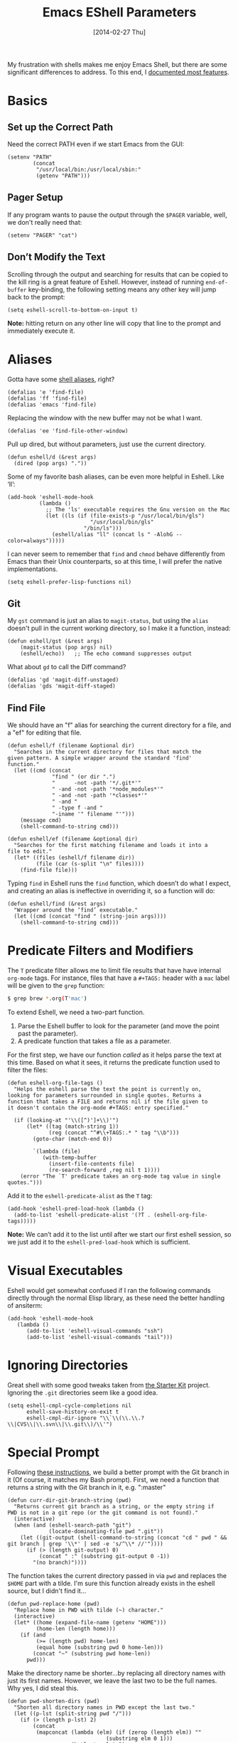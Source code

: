 #+TITLE:  Emacs EShell Parameters
#+AUTHOR: Howard Abrams
#+EMAIL:  howard.abrams@gmail.com
#+DATE:   [2014-02-27 Thu]
#+TAGS:   emacs

My frustration with shells makes me enjoy Emacs Shell, but there are
some significant differences to address. To this end, I [[http://www.howardism.org/Technical/Emacs/eshell-fun.html][documented most features]].

* Basics

** Set up the Correct Path

   Need the correct PATH even if we start Emacs from the GUI:

   #+BEGIN_SRC elisp
     (setenv "PATH"
             (concat
              "/usr/local/bin:/usr/local/sbin:"
              (getenv "PATH")))
   #+END_SRC

** Pager Setup

   If any program wants to pause the output through the =$PAGER=
   variable, well, we don't really need that:

   #+BEGIN_SRC elisp
     (setenv "PAGER" "cat")
   #+END_SRC

** Don’t Modify the Text

   Scrolling through the output and searching for results that can be
   copied to the kill ring is a great feature of Eshell. However,
   instead of running =end-of-buffer= key-binding, the following
   setting means any other key will jump back to the prompt:

   #+BEGIN_SRC elisp
     (setq eshell-scroll-to-bottom-on-input t)
   #+END_SRC

   *Note:* hitting return on any other line will copy that line to the
    prompt and immediately execute it.

* Aliases

  Gotta have some [[http://www.emacswiki.org/emacs/EshellAlias][shell aliases]], right?

  #+BEGIN_SRC elisp
    (defalias 'e 'find-file)
    (defalias 'ff 'find-file)
    (defalias 'emacs 'find-file)
  #+END_SRC

  Replacing the window with the new buffer may not be what I want.

  #+BEGIN_SRC elisp
    (defalias 'ee 'find-file-other-window)
  #+END_SRC

  Pull up dired, but without parameters, just use the current directory.

  #+BEGIN_SRC elisp
    (defun eshell/d (&rest args)
      (dired (pop args) "."))
  #+END_SRC

  Some of my favorite bash aliases, can be even more helpful in
  Eshell. Like ‘ll’:

  #+BEGIN_SRC elisp
    (add-hook 'eshell-mode-hook
              (lambda ()
                ;; The 'ls' executable requires the Gnu version on the Mac
                (let ((ls (if (file-exists-p "/usr/local/bin/gls")
                              "/usr/local/bin/gls"
                            "/bin/ls")))
                  (eshell/alias "ll" (concat ls " -AlohG --color=always")))))
  #+END_SRC

   I can never seem to remember that =find= and =chmod= behave
   differently from Emacs than their Unix counterparts, so at this
   time, I will prefer the native implementations.

   #+BEGIN_SRC elisp
     (setq eshell-prefer-lisp-functions nil)
   #+END_SRC

** Git

   My =gst= command is just an alias to =magit-status=, but using the
   =alias= doesn't pull in the current working directory, so I make it
   a function, instead:

   #+BEGIN_SRC elisp
     (defun eshell/gst (&rest args)
         (magit-status (pop args) nil)
         (eshell/echo))   ;; The echo command suppresses output
   #+END_SRC

   What about =gd= to call the Diff command?

   #+BEGIN_SRC elisp
     (defalias 'gd 'magit-diff-unstaged)
     (defalias 'gds 'magit-diff-staged)
   #+END_SRC

** Find File

   We should have an "f" alias for searching the current directory for
   a file, and a "ef" for editing that file.

   #+BEGIN_SRC elisp
     (defun eshell/f (filename &optional dir)
       "Searches in the current directory for files that match the
     given pattern. A simple wrapper around the standard 'find'
     function."
       (let ((cmd (concat
                   "find " (or dir ".")
                   "      -not -path '*/.git*'"
                   " -and -not -path '*node_modules*'"
                   " -and -not -path '*classes*'"
                   " -and "
                   " -type f -and "
                   "-iname '" filename "'")))
         (message cmd)
         (shell-command-to-string cmd)))

     (defun eshell/ef (filename &optional dir)
       "Searches for the first matching filename and loads it into a
     file to edit."
       (let* ((files (eshell/f filename dir))
              (file (car (s-split "\n" files))))
         (find-file file)))
   #+END_SRC

   Typing =find= in Eshell runs the =find= function, which doesn’t do
   what I expect, and creating an alias is ineffective in overriding
   it, so a function will do:

   #+BEGIN_SRC elisp
     (defun eshell/find (&rest args)
       "Wrapper around the ‘find’ executable."
       (let ((cmd (concat "find " (string-join args))))
         (shell-command-to-string cmd)))
   #+END_SRC

* Predicate Filters and Modifiers

  The =T= predicate filter allows me to limit file results that have
  have internal =org-mode= tags. For instance, files that have a
  =#+TAGS:= header with a =mac= label will be given to the =grep=
  function:

  #+BEGIN_SRC sh
     $ grep brew *.org(T'mac')
  #+END_SRC

  To extend Eshell, we need a two-part function.
  1. Parse the Eshell buffer to look for the parameter
     (and move the point past the parameter).
  2. A predicate function that takes a file as a parameter.

  For the first step, we have our function /called/ as it helps
  parse the text at this time.  Based on what it sees, it returns
  the predicate function used to filter the files:

  #+BEGIN_SRC elisp
    (defun eshell-org-file-tags ()
      "Helps the eshell parse the text the point is currently on,
    looking for parameters surrounded in single quotes. Returns a
    function that takes a FILE and returns nil if the file given to
    it doesn't contain the org-mode #+TAGS: entry specified."

      (if (looking-at "'\\([^)']+\\)'")
          (let* ((tag (match-string 1))
                 (reg (concat "^#\\+TAGS:.* " tag "\\b")))
            (goto-char (match-end 0))

            `(lambda (file)
               (with-temp-buffer
                 (insert-file-contents file)
                 (re-search-forward ,reg nil t 1))))
        (error "The `T' predicate takes an org-mode tag value in single quotes.")))
  #+END_SRC

  Add it to the =eshell-predicate-alist= as the =T= tag:

  #+BEGIN_SRC elisp
    (add-hook 'eshell-pred-load-hook (lambda ()
      (add-to-list 'eshell-predicate-alist '(?T . (eshell-org-file-tags)))))
  #+END_SRC

  *Note:* We can’t add it to the list until after we start our first
  eshell session, so we just add it to the =eshell-pred-load-hook=
  which is sufficient.

* Visual Executables

  Eshell would get somewhat confused if I ran the following commands
  directly through the normal Elisp library, as these need the better
  handling of ansiterm:

  #+BEGIN_SRC elisp
    (add-hook 'eshell-mode-hook
       (lambda ()
          (add-to-list 'eshell-visual-commands "ssh")
          (add-to-list 'eshell-visual-commands "tail")))
  #+END_SRC

* Ignoring Directories

  Great shell with some good tweaks taken from [[https://github.com/eschulte/emacs24-starter-kit/blob/master/starter-kit-eshell.org][the Starter Kit]]
  project. Ignoring the =.git= directories seem like a good idea.

  #+BEGIN_SRC elisp :tangle no
    (setq eshell-cmpl-cycle-completions nil
          eshell-save-history-on-exit t
          eshell-cmpl-dir-ignore "\\`\\(\\.\\.?\\|CVS\\|\\.svn\\|\\.git\\)/\\'")
  #+END_SRC

* Special Prompt

  Following [[http://blog.liangzan.net/blog/2012/12/12/customizing-your-emacs-eshell-prompt/][these instructions]], we build a better prompt with the Git
  branch in it (Of course, it matches my Bash prompt). First, we need
  a function that returns a string with the Git branch in it,
  e.g. ":master"

  #+BEGIN_SRC elisp
    (defun curr-dir-git-branch-string (pwd)
      "Returns current git branch as a string, or the empty string if
    PWD is not in a git repo (or the git command is not found)."
      (interactive)
      (when (and (eshell-search-path "git")
                 (locate-dominating-file pwd ".git"))
        (let ((git-output (shell-command-to-string (concat "cd " pwd " && git branch | grep '\\*' | sed -e 's/^\\* //'"))))
          (if (> (length git-output) 0)
              (concat " :" (substring git-output 0 -1))
            "(no branch)"))))
  #+END_SRC

  The function takes the current directory passed in via =pwd= and
  replaces the =$HOME= part with a tilde. I'm sure this function
  already exists in the eshell source, but I didn't find it...

  #+BEGIN_SRC elisp
    (defun pwd-replace-home (pwd)
      "Replace home in PWD with tilde (~) character."
      (interactive)
      (let* ((home (expand-file-name (getenv "HOME")))
             (home-len (length home)))
        (if (and
             (>= (length pwd) home-len)
             (equal home (substring pwd 0 home-len)))
            (concat "~" (substring pwd home-len))
          pwd)))
  #+END_SRC

  Make the directory name be shorter...by replacing all directory
  names with just its first names. However, we leave the last two to
  be the full names. Why yes, I did steal this.

  #+BEGIN_SRC elisp
    (defun pwd-shorten-dirs (pwd)
      "Shorten all directory names in PWD except the last two."
      (let ((p-lst (split-string pwd "/")))
        (if (> (length p-lst) 2)
            (concat
             (mapconcat (lambda (elm) (if (zerop (length elm)) ""
                                   (substring elm 0 1)))
                        (butlast p-lst 2)
                        "/")
             "/"
             (mapconcat (lambda (elm) elm)
                        (last p-lst 2)
                        "/"))
          pwd  ;; Otherwise, we just return the PWD
          )))

    ;; Turn off the default prompt.
    (setq eshell-highlight-prompt nil)
  #+END_SRC

  Break up the directory into a "parent" and a "base":

  #+BEGIN_SRC elisp
    (defun split-directory-prompt (directory)
      (if (string-match-p ".*/.*" directory)
          (list (file-name-directory directory) (file-name-base directory))
        (list "" directory)))
  #+END_SRC

  Now tie it all together with a prompt function can color each of the
  prompts components.

  #+BEGIN_SRC elisp
    (setq eshell-prompt-function
          (lambda ()
            (let* ((directory (split-directory-prompt (pwd-shorten-dirs (pwd-replace-home (eshell/pwd)))))
                   (parent (car directory))
                   (name (cadr directory))
                   (branch (or (curr-dir-git-branch-string (eshell/pwd)) "")))

              (if (eq 'dark (frame-parameter nil 'background-mode))
                  (concat   ;; Prompt for Dark Themes
                   (propertize parent 'face `(:foreground "#8888FF"))
                   (propertize name   'face `(:foreground "#8888FF" :weight bold))
                   (propertize branch 'face `(:foreground "green"))
                   (propertize " $"   'face `(:weight ultra-bold))
                   (propertize " "    'face `(:weight bold)))

                (concat    ;; Prompt for Light Themes
                 (propertize parent 'face `(:foreground "blue"))
                 (propertize name   'face `(:foreground "blue" :weight bold))
                 (propertize branch 'face `(:foreground "dark green"))
                 (propertize " $"   'face `(:weight ultra-bold))
                 (propertize " "    'face `(:weight bold)))))))
  #+END_SRC

  Turn off the default prompt, otherwise, it won't use ours:

  #+BEGIN_SRC elisp
    (setq eshell-highlight-prompt nil)
  #+END_SRC

* Shell Here

  Making little Shells whenever I need them:

  #+BEGIN_SRC elisp
    (defun eshell-here ()
      "Opens up a new shell in the directory associated with the
    current buffer's file. The eshell is renamed to match that
    directory to make multiple eshell windows easier."
      (interactive)
      (let* ((parent (if (buffer-file-name)
                         (file-name-directory (buffer-file-name))
                       default-directory))
             (height (/ (window-total-height) 3))
             (name   (car (last (split-string parent "/" t)))))
        (split-window-vertically (- height))
        (other-window 1)
        (eshell "new")
        (rename-buffer (concat "*eshell: " name "*"))

        (insert (concat "ls"))
        (eshell-send-input)))

    (bind-key "C-!" 'eshell-here)
  #+END_SRC

  Used to ~C-d~ exiting from a shell? Want it to keep working, but still
  allow deleting a character? We can have it both (thanks to [[https://github.com/wasamasa/dotemacs/blob/master/init.org#eshell][wasamasa]]):

  #+BEGIN_SRC elisp
    (defun ha/eshell-quit-or-delete-char (arg)
      (interactive "p")
      (if (and (eolp) (looking-back eshell-prompt-regexp))
          (progn
           (eshell-life-is-too-much) ; Why not? (eshell/exit)
           (delete-window))
        (delete-forward-char arg)))

    (use-package eshell
      :bind (:map eshell-mode-map
                  (("C-d" . ha/eshell-quit-or-delete-char))))
  #+END_SRC

* Shell There
  :PROPERTIES:
  :CUSTOM_ID: remote-shell
  :END:

  Would be nice to be able to run an eshell session and use Tramp to
  connect to the remote host in one fell swoop:

  #+BEGIN_SRC elisp
    (defun eshell-there (host)
      (interactive "sHost: ")
      (let ((default-directory (format "/%s:" host)))
        (eshell host)))
  #+END_SRC

  While Eshell /can/ operate on remote systems, it doesn't work too
  well.  Instead, it is better to use the =shell= command.  Since all
  the shell functions that Emacs supplies work with Tramp
  references. This makes it very easy to spawn a shell, or a shell
  command on a remote system...even as root.

   Since the Tramp syntax is a bit verbose, a few /wrapper functions/
   would make things easier. Also, having a list of /favorite hosts/
   with simpler names would also be a nice feature.

   Since Emacs doesn't have a memoize function, define a global
   variable, =remote-shell-fav-hosts=, a hash that maps nicknames of
   hosts to their IP address.

   #+BEGIN_SRC elisp
    (defvar remote-shell-fav-hosts (make-hash-table :test 'equal)
      "Table of host aliases for IPs or other actual references.")
   #+END_SRC

   Can we make a list of what hosts are /pre-known/? What if no hosts
   have been defined? In this case, we want to call the function,
   =remote-shell-fav-hosts-get= to populate it:

   #+BEGIN_SRC elisp
     (defun remote-shell-fav-hosts-map ()
       "Returns the mapping between our simple names of our favorite
     hosts and their IP address. If the map is empty, and the function
     `remote-shell-fav-hosts-get' has been defined, it calls that
     function to populate the map prior to returning it. This may
     return an empty map."
       (when (and #'remote-shell-fav-hosts-get
                  (hash-table-empty-p remote-shell-fav-hosts))
         (remote-shell-fav-hosts-get))
       remote-shell-fav-hosts)
   #+END_SRC

   In order to populate the =completing-read=, we need a list of hosts:

   #+BEGIN_SRC elisp
     (defun remote-shell-fav-hosts-list ()
       "Simply returns a list of known hosts from the cached map, or
     populates it first if it is empty and the
     `remote-shell-fav-hosts-get' function has been defined."
       (hash-table-keys (remote-shell-fav-hosts-map)))
   #+END_SRC

   Most remote access is done with Tramp, so this function simplifies
   the complex Tramp string creation, mostly using an =sudo= pipe for
   =root= access. If the =remote-shell-fav-hosts= hash is empty, we'll
   populate it when this is called.

   #+BEGIN_SRC elisp
     (defun remote-shell-tramp-connection (hostname &optional root directory)
       "Return a TRAMP connection string to HOSTNAME. If ROOT is
     non-nil, returns an sudo compatible string."
       (when (null directory)
         (setq directory ""))

       ;; The ip address is either the value from a key in our cache, or whatever we pass in:
       (let ((ipaddr (gethash hostname (remote-shell-fav-hosts-map) hostname)))
         (if root
             (format "/ssh:%s|sudo:%s:%s" ipaddr ipaddr directory)
             (format "/ssh:%s:%s"         ipaddr directory))))
   #+END_SRC

   If the window containing the results of the shell connection or
   shell command is the same, we can take advantage of that from
   multiple functions, so:

   #+BEGIN_SRC elisp
     (defun remote-shell-buffer-name (hostname &optional command-str default-name)
       "Returns a standard format for our remote shell command buffer
     windows based on the HOSTNAME and the COMMAND-STR. Uses
     DEFAULT-NAME if specified."
       (cond
        (default-name     default-name)
        (command-str      (let ((command (car (split-string command-str))))
                             (format "*%s:%s*" hostname command)))
        (t                (format "*%s*" hostname))))
   #+END_SRC

   Our simple wrapper function for accessing a remote shell, should
   use =ido= if available.

   #+BEGIN_SRC elisp
     (defun remote-shell (hostname &optional root)
       "Start an shell experience on HOSTNAME, that can be an alias to
     a virtual machine in the overcloud. With prefix command, opens
     the shell as the root user account."
       (interactive
        (list (if #'ido-completing-read
                  (ido-completing-read "Hostname: " (remote-shell-fav-hosts-list))
                (completing-read "Hostname: " (remote-shell-fav-hosts-list)))))

       (when (equal current-prefix-arg '(4))
         (setq root t))
       (let ((default-directory (remote-shell-tramp-connection hostname root)))
         (shell (remote-shell-buffer-name hostname))))
   #+END_SRC

   Instead of starting a shell, what if we just ran a command using the
   =shell-command= (so that commands that end in a =&= are automatically
   ran asynchronously.

   #+BEGIN_SRC elisp
     (defun remote-shell-command (hostname command
                                           &optional root bufname directory)
       "On HOSTNAME, run COMMAND (if the command ends with &, run
     asynchronously). With a `C-u' prefix, run the command as ROOT.
     When non-interactive, you can specify BUFNAME for the buffer's
     name, and DIRECTORY where the command should run."
       (interactive
        (list (if #'ido-completing-read
                  (ido-completing-read "Hostname: " (remote-shell-fav-hosts-list))
                (completing-read "Hostname: " (remote-shell-fav-hosts-list)))
              (read-string "Command: ")))
       (when (equal current-prefix-arg '(4))
         (setq root t))
       (let ((default-directory (remote-shell-tramp-connection hostname root directory)))
         (shell-command command (remote-shell-buffer-name hostname command bufname))))
   #+END_SRC

   With the above helper functions, we can loop over a list of machines,
   and kick off remote work on each one:

   #+BEGIN_SRC elisp
     (defun remote-shell-commands (clients command
                                           &optional root async directory)
       "On each host entry in CLIENTS, run the shell COMMAND,
     optionally as ROOT. If ASYNC is non-nil, appends the `&' to the
     shell command in order to run it asynchronously. Runs the command
     in the default home directory unless DIRECTORY is specified."
       (if async
           (setq command (concat command " &")))
       (dolist (host clients)
         (remote-shell-command host command root nil directory)))
   #+END_SRC

   The results of each command is stored in a separate buffer, and
   since we know what the names are, this command will attempt to load
   them on the side... yeah, this is a bit ugly.

   #+BEGIN_SRC elisp
     (defun remote-shell-commands-show (clients command)
       "Shows each buffer of a previously executed command. For example:

             (let ((my-favs '(\"os-controller\" \"contrail-controller\"
                              \"compute\" \"nagios\" \"elk\"))
                   (command \"chef-client\"))
               (remote-shell-commands my-favs command t t)
               (remote-shell-commands-show my-favs command))"

       (delete-other-windows)
       (let ((first-time t))
         (dolist (host clients)
           (if (not first-time)
               (split-window-vertically)
             (split-window-horizontally)
             (setq first-time nil))

           (other-window 1)
           (switch-to-buffer (remote-shell-buffer-name host command))
           (balance-windows)
           (sit-for 0.5))))
   #+END_SRC

   All this work allows me to do magic:

   #+BEGIN_SRC elisp :tangle no
     (let ((my-favs '("os-controller" "contrail-controller"
                      "compute" "nagios" "elk"))
           (command "chef-client"))
       (remote-shell-commands my-favs command t t)
       (remote-shell-commands-show my-favs command))
   #+END_SRC

   Check out this [[https://www.youtube.com/watch?v=pSjrwSI4OHk][YouTube video recording]] of this section in action.

* Tramp

  The ability to edit files on remote systems is a wonderful win,
  since it means I don't need to have my Emacs environment running on
  remote machines (still a possibility, just not a requirement).

  According to [[http://www.gnu.org/software/emacs/manual/html_node/tramp/Filename-Syntax.html][the manual]], I can access a file over SSH, via:

  #+BEGIN_EXAMPLE
  /ssh:10.52.224.67:blah
  #+END_EXAMPLE

  However, if I set the default method to SSH, I can do this:

  #+BEGIN_EXAMPLE
  /10.52.224.67:blah
  #+END_EXAMPLE

  So, let's do it...

  #+BEGIN_SRC elisp
    (setq tramp-default-method "ssh")
  #+END_SRC

* Better Command Line History

  On [[http://www.reddit.com/r/emacs/comments/1zkj2d/advanced_usage_of_eshell/][this discussion]] a little gem for using IDO to search back through
  the history, instead of =M-R= to display the history in a selectable
  buffer.

  Also, while =M-p= cycles through the history, =M-P= actually moves
  up the history in the buffer (easier than =C-c p= and =C-c n=?):

  #+BEGIN_SRC elisp
    (add-hook 'eshell-mode-hook
         (lambda ()
           (local-set-key (kbd "M-P") 'eshell-previous-prompt)
           (local-set-key (kbd "M-N") 'eshell-next-prompt)
           (local-set-key (kbd "M-R") 'eshell-list-history)
           (local-set-key (kbd "M-r")
                  (lambda ()
                    (interactive)
                    (insert
                     (ido-completing-read "Eshell history: "
                                          (delete-dups
                                           (ring-elements eshell-history-ring))))))))
  #+END_SRC

* Smarter Shell

  After reading Mickey Petersen's [[http://www.masteringemacs.org/articles/2010/12/13/complete-guide-mastering-eshell/][Mastering EShell]] article, I like the
  /smart/ approach where the cursor stays on the command (where it can
  be re-edited). Sure, it takes a little while to get used to...

  #+BEGIN_SRC elisp
    (require 'em-smart)
    (setq eshell-where-to-jump 'begin)
    (setq eshell-review-quick-commands nil)
    (setq eshell-smart-space-goes-to-end t)
  #+END_SRC

* Helpers

  Sometimes you just need to change something about the current file
  you are editing...like the permissions or even execute it. Hitting
  =Command-1= will prompt for a shell command string and then append
  the current file to it and execute it.

  #+BEGIN_SRC elisp
    (defun execute-command-on-file-buffer (cmd)
      (interactive "sCommand to execute: ")
      (let* ((file-name (buffer-file-name))
             (full-cmd (concat cmd " " file-name)))
        (shell-command full-cmd)))

    (defun execute-command-on-file-directory (cmd)
      (interactive "sCommand to execute: ")
      (let* ((dir-name (file-name-directory (buffer-file-name)))
             (full-cmd (concat "cd " dir-name "; " cmd)))
        (shell-command full-cmd)))

    (global-set-key (kbd "A-1") 'execute-command-on-file-buffer)
    (global-set-key (kbd "A-!") 'execute-command-on-file-directory)
  #+END_SRC

* Technical Artifacts

  Make sure that we can simply =require= this library.

  #+BEGIN_SRC elisp
    (provide 'init-eshell)
  #+END_SRC

#+DESCRIPTION: A literate programming version of my Emacs Initialization of Eshell
#+PROPERTY:    results silent
#+PROPERTY:    tangle ~/.emacs.d/elisp/init-eshell.el
#+PROPERTY:    header-args:sh :tangle no
#+PROPERTY:    eval no-export
#+PROPERTY:    comments org
#+OPTIONS:     num:nil toc:nil todo:nil tasks:nil tags:nil
#+OPTIONS:     skip:nil author:nil email:nil creator:nil timestamp:nil
#+INFOJS_OPT:  view:nil toc:nil ltoc:t mouse:underline buttons:0 path:http://orgmode.org/org-info.js
